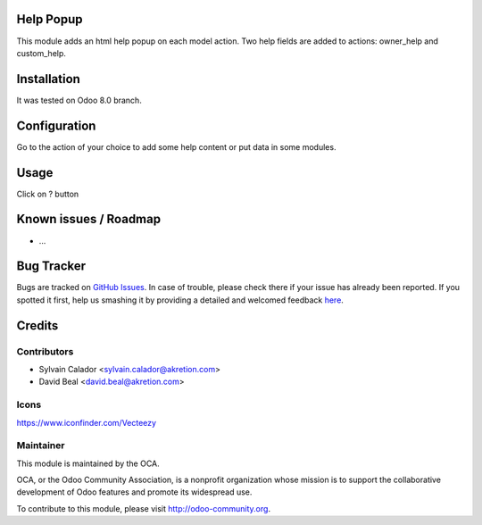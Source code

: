 
.. image:: https://img.shields.io/badge/licence-AGPL--3-blue.svg
    :alt: License: AGPL-3

Help Popup
===========

This module adds an html help popup on each model action.
Two help fields are added to actions: owner_help and custom_help.


Installation
============

It was tested on Odoo 8.0 branch.


Configuration
=============

Go to the action of your choice to add some help content
or put data in some modules.


Usage
=====

Click on ? button

.. image:: help_popup/static/description/popup.png
    :alt: License: Help Popup


Known issues / Roadmap
======================

* ...

Bug Tracker
===========

Bugs are tracked on `GitHub Issues <https://github.com/OCA/web/issues>`_.
In case of trouble, please check there if your issue has already been reported.
If you spotted it first, help us smashing it by providing a detailed and welcomed feedback
`here <https://github.com/OCA/web/issues/new?body=module:%20web%0Aversion:%200.5%0A%0A**Steps%20to%20reproduce**%0A-%20...%0A%0A**Current%20behavior**%0A%0A**Expected%20behavior**>`_.


Credits
=======

Contributors
------------

* Sylvain Calador <sylvain.calador@akretion.com>
* David Beal <david.beal@akretion.com>


Icons
------
https://www.iconfinder.com/Vecteezy


Maintainer
----------

.. image:: https://odoo-community.org/logo.png
   :alt: Odoo Community Association
   :target: https://odoo-community.org

This module is maintained by the OCA.

OCA, or the Odoo Community Association, is a nonprofit organization whose
mission is to support the collaborative development of Odoo features and
promote its widespread use.

To contribute to this module, please visit http://odoo-community.org.
